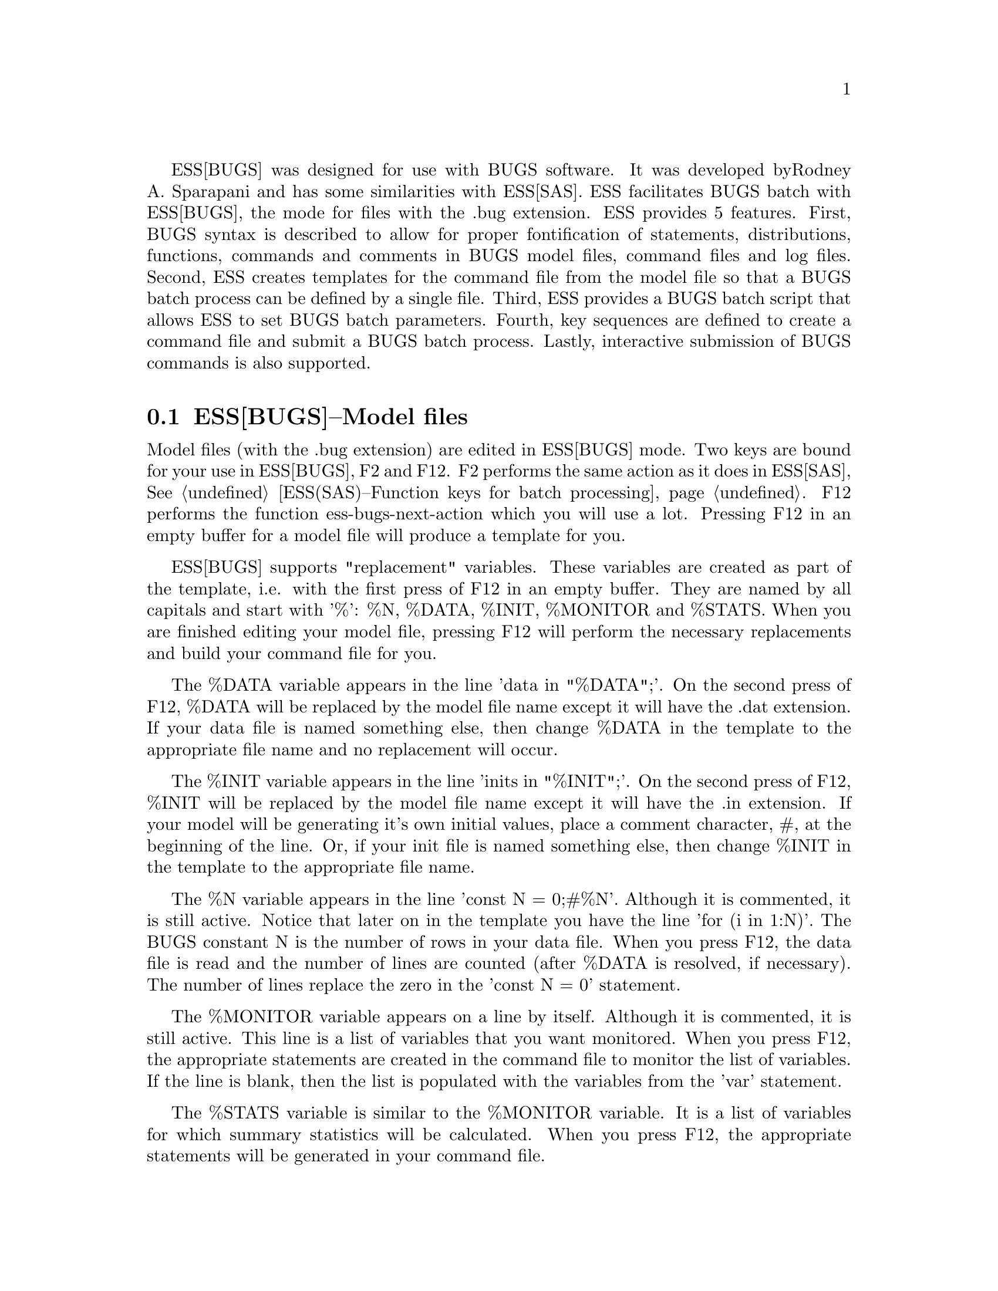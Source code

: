 
ESS[BUGS] was designed for use with BUGS software.  It was developed by
Rodney A. Sparapani and has some similarities with ESS[SAS].
ESS facilitates BUGS batch with ESS[BUGS], the mode for files with the .bug 
extension.  ESS provides 5 features.  First, BUGS syntax is described to allow 
for proper fontification of statements, distributions, functions, commands and
comments in BUGS model files, command files and log files.  Second,
ESS creates templates for the command file from the model file so that
a BUGS batch process can be defined by a single file.  Third, ESS
provides a BUGS batch script that allows ESS to set BUGS batch
parameters.  Fourth, key sequences are defined to create a command
file and submit a BUGS batch process.  Lastly, interactive submission of BUGS
commands is also supported.

@comment  node-name,  next,  previous,  up
@node ESS(BUGS)--Model files, ESS(BUGS)--Command files, Help for BUGS, Help for BUGS
@section ESS[BUGS]--Model files

Model files (with the .bug extension) are edited in ESS[BUGS] mode.  Two keys 
are bound for your use in ESS[BUGS], F2 and F12.  F2 performs the same action 
as it does in ESS[SAS], @xref{ESS(SAS)--Function keys for batch processing}.
F12 performs the function
ess-bugs-next-action which you will use a lot.  Pressing F12 in an empty buffer
for a model file will produce a template for you.  

ESS[BUGS] supports "replacement" variables.  These variables are created as
part of the template, i.e. with the first press of F12 in an empty buffer.  
They are named by
all capitals and start with '%':  %N, %DATA, %INIT, %MONITOR and %STATS.
When you are finished editing your model file, pressing F12 will perform the
necessary replacements and build your command file for you.  

The %DATA variable appears in
the line 'data  in "%DATA";'.  On the second press of F12, %DATA will be 
replaced by the model file name except it will have the .dat extension.  If
your data file is named something else, then change %DATA in the template to
the appropriate file name and no replacement will occur.

The %INIT variable appears in 
the line 'inits in "%INIT";'.  On the second press of F12, %INIT will be 
replaced by the model file name except it will have the .in extension.  If 
your model will be generating it's own initial values, place a comment 
character, #, at the beginning of the line.  Or, if your
init file is named something else, then change %INIT in the template to the
appropriate file name.  

The %N variable appears in the line 'const N = 0;#%N'.  Although it is commented,
it is still active.  Notice that later on in the template you have the line
'for (i in 1:N)'.  The BUGS constant N is the number of rows in
your data file.  When you press F12, the data file is read and the number of
lines are counted (after %DATA is resolved, if necessary).  The number of
lines replace the zero in the 'const N = 0' statement.  

The %MONITOR variable appears on a line by itself.  Although it is commented,
it is still active.  This line is a list of variables that you want monitored.
When you press F12, the appropriate statements are created in
the command file to monitor the list of variables.  If the line is blank, then
the list is populated with the variables from the 'var' statement.

The %STATS variable is similar to the %MONITOR variable.  It is a list of
variables for which summary statistics will be calculated.  When you press
F12, the appropriate statements will be generated in your command file.

Please note that the %DATA and %INIT variables are only replaced on the second 
press of F12, but the actions for %N, %MONITOR and %STATS are performed on
each press of F12 if you re-visit the model file.

@comment  node-name,  next,  previous,  up
@node ESS(BUGS)--Command files, ESS(BUGS)--Log files, ESS(BUGS)--Model files, Help for BUGS
@section ESS[BUGS]--Command files

To avoid extension name collision, .bmd is used for BUGS command files.  When
you have finished editing your model file and press F12, a command file is 
created if one does not already exist.  However, the command file was
created, it recognizes two "replacement" variables:  %MONITOR and %STATS.  

Two %MONITOR variables appears on lines by themselves.  Although they are
commented, they are still active.  Between them appears the necessary 
statements to monitor the list of variables specified in the model file.  The
behavior of the %STATS variable is similar.

When you are finished editing your command file, pressing F12 again will submit
your command file as a batch job.  Batch scripts are provided for both DOS and
Unix in the etc sub-directory of the ESS distribution.  The DOS script is 
called "BACKBUGS.BAT" and the Unix script is "backbugs".  These scripts allow
you to change the number of bins to use in the Griddy algorithm 
(Metropolis sampling).  That is handled by the variable ess-bugs-default-bins 
which defaults to 32.

@comment  node-name,  next,  previous,  up
@node ESS(BUGS)--Log files, , ESS(BUGS)--Command files, Help for BUGS
@section ESS[BUGS]--Log files

To avoid extension name collision, .bog is used for BUGS log files.  The BUGS
batch script provided with ESS creates the .bog file from the .log file when
the batch process completes.  If you need to look at the .log file while 
the batch process is running, it will not appear in ESS[BUGS] mode unless
you modify the auto-mode-alist variable.  If you have done so, then you
may find F2 useful to refresh the .log if the batch process over-writes or
appends it.


